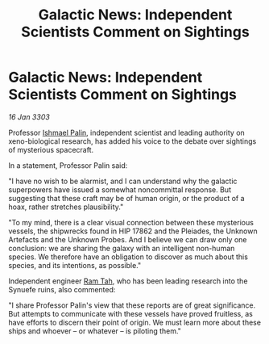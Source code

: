 :PROPERTIES:
:ID:       205b7b72-43ab-4729-b4e4-dd48e727b627
:END:
#+title: Galactic News: Independent Scientists Comment on Sightings
#+filetags: :3303:galnet:

* Galactic News: Independent Scientists Comment on Sightings

/16 Jan 3303/

Professor [[id:8f63442a-1f38-457d-857a-38297d732a90][Ishmael Palin]], independent scientist and leading authority on xeno-biological research, has added his voice to the debate over sightings of mysterious spacecraft. 

In a statement, Professor Palin said: 

"I have no wish to be alarmist, and I can understand why the galactic superpowers have issued a somewhat noncommittal response. But suggesting that these craft may be of human origin, or the product of a hoax, rather stretches plausibility." 

"To my mind, there is a clear visual connection between these mysterious vessels, the shipwrecks found in HIP 17862 and the Pleiades, the Unknown Artefacts and the Unknown Probes. And I believe we can draw only one conclusion: we are sharing the galaxy with an intelligent non-human species. We therefore have an obligation to discover as much about this species, and its intentions, as possible." 

Independent engineer [[id:4551539e-a6b2-4c45-8923-40fb603202b7][Ram Tah]], who has been leading research into the Synuefe ruins, also commented: 

"I share Professor Palin's view that these reports are of great significance. But attempts to communicate with these vessels have proved fruitless, as have efforts to discern their point of origin. We must learn more about these ships and whoever – or whatever – is piloting them."
